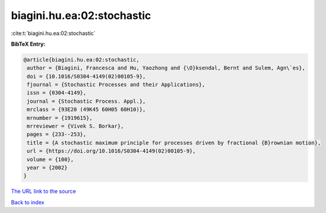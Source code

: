 biagini.hu.ea:02:stochastic
===========================

:cite:t:`biagini.hu.ea:02:stochastic`

**BibTeX Entry:**

.. code-block:: bibtex

   @article{biagini.hu.ea:02:stochastic,
    author = {Biagini, Francesca and Hu, Yaozhong and {\O}ksendal, Bernt and Sulem, Agn\`es},
    doi = {10.1016/S0304-4149(02)00105-9},
    fjournal = {Stochastic Processes and their Applications},
    issn = {0304-4149},
    journal = {Stochastic Process. Appl.},
    mrclass = {93E20 (49K45 60H05 60H10)},
    mrnumber = {1919615},
    mrreviewer = {Vivek S. Borkar},
    pages = {233--253},
    title = {A stochastic maximum principle for processes driven by fractional {B}rownian motion},
    url = {https://doi.org/10.1016/S0304-4149(02)00105-9},
    volume = {100},
    year = {2002}
   }
`The URL link to the source <ttps://doi.org/10.1016/S0304-4149(02)00105-9}>`_


`Back to index <../By-Cite-Keys.html>`_
